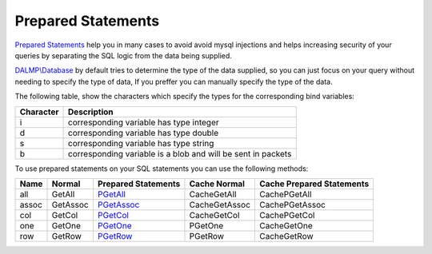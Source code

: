 Prepared Statements
===================

`Prepared Statements <http://en.wikipedia.org/wiki/Prepared_statement>`_ help
you in many cases to avoid avoid mysql injections and helps increasing security
of your queries by separating the SQL logic from the data being supplied.

`DALMP\\Database </en/latest/database.html>`_ by default tries to determine the type of the data supplied, so you can
just focus on your query without needing to specify the type of data, If you
preffer you can manually specify the type of the data.

The following table, show the characters which specify the types for the corresponding bind
variables:


+-----------+--------------------------------------------------------------+
| Character | Description                                                  |
+===========+==============================================================+
| i         | corresponding variable has type integer                      |
+-----------+--------------------------------------------------------------+
| d         | corresponding variable has type double                       |
+-----------+--------------------------------------------------------------+
| s         | corresponding variable has type string                       |
+-----------+--------------------------------------------------------------+
| b         | corresponding variable is a blob and will be sent in packets |
+-----------+--------------------------------------------------------------+

To use prepared statements on your SQL statements you can use the following
methods:


+------+----------+--------------------------------------------------+---------------+---------------------------+
| Name | Normal   | Prepared Statements                              | Cache Normal  | Cache Prepared Statements |
+======+==========+==================================================+===============+===========================+
| all  | GetAll   | `PGetAll </en/latest/database/getAll.html>`_     | CacheGetAll   | CachePGetAll              |
+------+----------+--------------------------------------------------+---------------+---------------------------+
| assoc| GetAssoc | `PGetAssoc </en/latest/database/getASSOC.html>`_ | CacheGetAssoc | CachePGetAssoc            |
+------+----------+--------------------------------------------------+---------------+---------------------------+
| col  | GetCol   | `PGetCol </en/latest/database/getCol.html>`_     | CacheGetCol   | CachePGetCol              |
+------+----------+--------------------------------------------------+---------------+---------------------------+
| one  | GetOne   | `PGetOne </en/latest/database/getOne.html>`_     | PGetOne       | CacheGetOne               |
+------+----------+--------------------------------------------------+---------------+---------------------------+
| row  | GetRow   | `PGetRow </en/latest/database/getRow.html>`_     | PGetRow       | CacheGetRow               |
+------+----------+--------------------------------------------------+---------------+---------------------------+